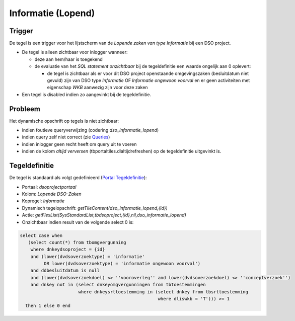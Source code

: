 Informatie (Lopend)
===================

Trigger
-------

De tegel is een trigger voor het lijstscherm van de *Lopende zaken van
type Informatie* bij een DSO project.

-  De tegel is alleen zichtbaar voor inlogger wanneer:

   -  deze aan hem/haar is toegekend
   -  de evaluatie van het *SQL statement onzichtbaar* bij de
      tegeldefinitie een waarde ongelijk aan 0 oplevert:

      -  de tegel is zichtbaar als er voor dit DSO project openstaande
         omgevingszaken (besluitdatum niet gevuld) zijn van DSO type
         *Informatie* OF *Informatie ongewoon voorval* en er geen
         activiteiten met eigenschap *WKB* aanwezig zijn voor deze zaken

-  Een tegel is disabled indien zo aangevinkt bij de tegeldefinitie.

Probleem
--------

Het dynamische opschrift op tegels is niet zichtbaar:

-  indien foutieve queryverwijzing (codering *dso_informatie_lopend*)
-  indien query zelf niet correct (zie
   `Queries </docs/instellen_inrichten/queries.md>`__)
-  indien inlogger geen recht heeft om query uit te voeren
-  indien de kolom *altijd verversen* (tbportaltiles.dlaltijdrefreshen)
   op de tegeldefinitie uitgevinkt is.

Tegeldefinitie
--------------

De tegel is standaard als volgt gedefinieerd (`Portal
Tegeldefinitie </docs/instellen_inrichten/portaldefinitie/portal_tegel.md>`__):

-  Portaal: *dsoprojectportaal*
-  Kolom: *Lopende DSO-Zaken*
-  Kopregel: *Informatie*
-  Dynamisch tegelopschrift:
   *getTileContent(dso_informatie_lopend,{id})*
-  Actie:
   *getFlexList(SysStandardList,tbdsoproject,{id},nil,dso_informatie_lopend)*
-  Onzichtbaar indien result van de volgende select 0 is:

.. code:: sql

   select case when
      (select count(*) from tbomgvergunning
       where dnkeydsoproject = {id}
       and (lower(dvdsoverzoektype) = 'informatie'
            OR lower(dvdsoverzoektype) = 'informatie ongewoon voorval')
       and ddbesluitdatum is null
       and (lower(dvdsoverzoekdoel) <> ''vooroverleg'' and lower(dvdsoverzoekdoel) <> ''conceptverzoek'')
       and dnkey not in (select dnkeyomgvergunningen from tbtoestemmingen
                         where dnkeysrttoestemming in (select dnkey from tbsrttoestemming
                                                       where dliswkb = 'T'))) >= 1
     then 1 else 0 end
